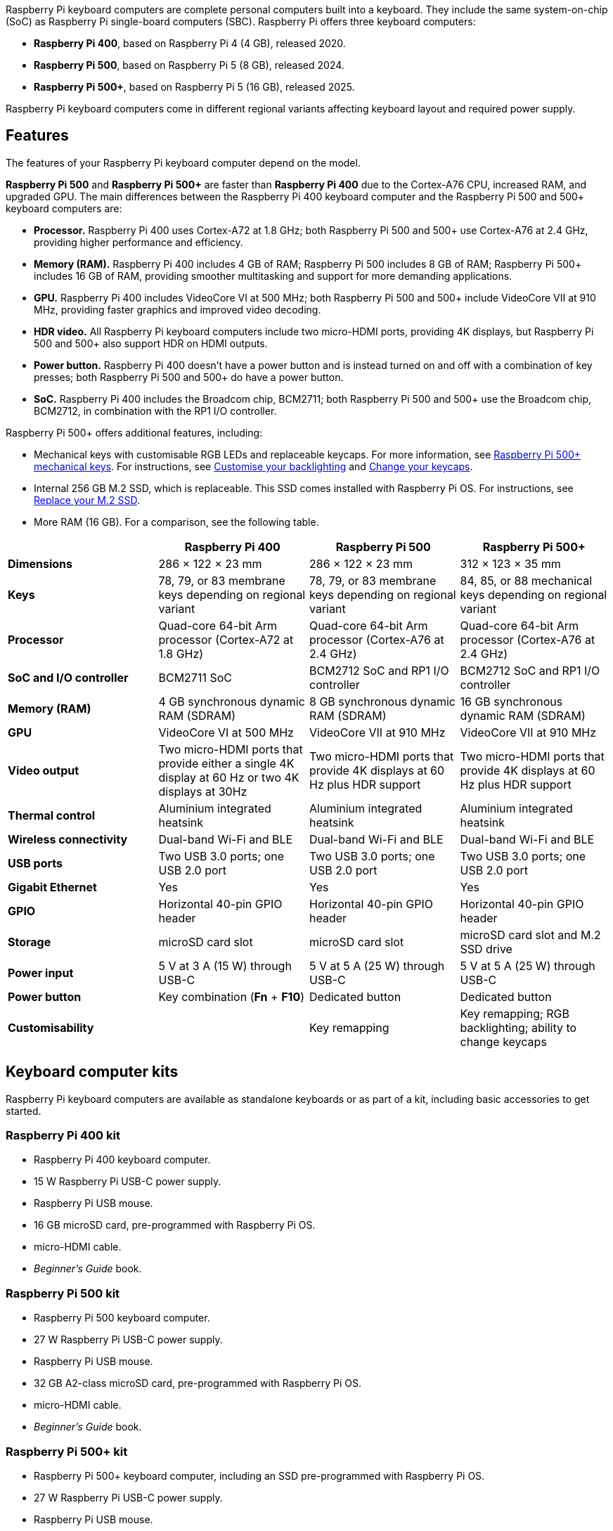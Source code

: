 Raspberry Pi keyboard computers are complete personal computers built into a keyboard. They include the same system-on-chip (SoC) as Raspberry Pi single-board computers (SBC). Raspberry Pi offers three keyboard computers:

* *Raspberry Pi 400*, based on Raspberry Pi 4 (4 GB), released 2020.
* *Raspberry Pi 500*, based on Raspberry Pi 5 (8 GB), released 2024.
* *Raspberry Pi 500+*, based on Raspberry Pi 5 (16 GB), released 2025.

Raspberry Pi keyboard computers come in different regional variants affecting keyboard layout and required power supply.

== Features

The features of your Raspberry Pi keyboard computer depend on the model.

*Raspberry Pi 500* and *Raspberry Pi 500+* are faster than *Raspberry Pi 400* due to the Cortex-A76 CPU, increased RAM, and upgraded GPU. The main differences between the Raspberry Pi 400 keyboard computer and the Raspberry Pi 500 and 500+ keyboard computers are:

* *Processor.* Raspberry Pi 400 uses Cortex-A72 at 1.8 GHz; both Raspberry Pi 500 and 500+ use Cortex-A76 at 2.4 GHz, providing higher performance and efficiency.
* *Memory (RAM).* Raspberry Pi 400 includes 4 GB of RAM; Raspberry Pi 500 includes 8 GB of RAM; Raspberry Pi 500+ includes 16 GB of RAM, providing smoother multitasking and support for more demanding applications.
* *GPU.* Raspberry Pi 400 includes VideoCore VI at 500 MHz; both Raspberry Pi 500 and 500+ include VideoCore VII at 910 MHz, providing faster graphics and improved video decoding.
* *HDR video.* All Raspberry Pi keyboard computers include two micro-HDMI ports, providing 4K displays, but Raspberry Pi 500 and 500+ also support HDR on HDMI outputs.
* *Power button.* Raspberry Pi 400 doesn't have a power button and is instead turned on and off with a combination of key presses; both Raspberry Pi 500 and 500+ do have a power button.
* *SoC.* Raspberry Pi 400 includes the Broadcom chip, BCM2711; both Raspberry Pi 500 and 500+ use the Broadcom chip, BCM2712, in combination with the RP1 I/O controller.

Raspberry Pi 500+ offers additional features, including:

* Mechanical keys with customisable RGB LEDs and replaceable keycaps. For more information, see <<mechanical-keys, Raspberry Pi 500+ mechanical keys>>. For instructions, see <<backlighting, Customise your backlighting>> and <<replace-keycaps, Change your keycaps>>.
* Internal 256 GB M.2 SSD, which is replaceable. This SSD comes installed with Raspberry Pi OS. For instructions, see <<replace-m2, Replace your M.2 SSD>>.
* More RAM (16 GB). For a comparison, see the following table.

[cols="1,1,1,1", options="header"]
|===
|  |Raspberry Pi 400 |Raspberry Pi 500 |Raspberry Pi 500+

| *Dimensions*
| 286 × 122 × 23 mm
| 286 × 122 × 23 mm
| 312 × 123 × 35 mm

| *Keys*
| 78, 79, or 83 membrane keys depending on regional variant
| 78, 79, or 83 membrane keys depending on regional variant
| 84, 85, or 88 mechanical keys depending on regional variant

| *Processor*
| Quad-core 64-bit Arm processor (Cortex-A72 at 1.8 GHz)
| Quad-core 64-bit Arm processor (Cortex-A76 at 2.4 GHz)
| Quad-core 64-bit Arm processor (Cortex-A76 at 2.4 GHz)

| *SoC and I/O controller*
| BCM2711 SoC
| BCM2712 SoC and RP1 I/O controller
| BCM2712 SoC and RP1 I/O controller

| *Memory (RAM)*
| 4 GB synchronous dynamic RAM (SDRAM)
| 8 GB synchronous dynamic RAM (SDRAM)
| 16 GB synchronous dynamic RAM (SDRAM)

| *GPU*
| VideoCore VI at 500 MHz
| VideoCore VII at 910 MHz
| VideoCore VII at 910 MHz

| *Video output*
| Two micro-HDMI ports that provide either a single 4K display at 60 Hz or two 4K displays at 30Hz
| Two micro-HDMI ports that provide 4K displays at 60 Hz plus HDR support
| Two micro-HDMI ports that provide 4K displays at 60 Hz plus HDR support

| *Thermal control*
| Aluminium integrated heatsink
| Aluminium integrated heatsink
| Aluminium integrated heatsink

| *Wireless connectivity*
| Dual-band Wi-Fi and BLE
| Dual-band Wi-Fi and BLE
| Dual-band Wi-Fi and BLE

| *USB ports*
| Two USB 3.0 ports; one USB 2.0 port
| Two USB 3.0 ports; one USB 2.0 port
| Two USB 3.0 ports; one USB 2.0 port

| *Gigabit Ethernet*
| Yes
| Yes
| Yes

| *GPIO*
| Horizontal 40-pin GPIO header
| Horizontal 40-pin GPIO header
| Horizontal 40-pin GPIO header

| *Storage*
| microSD card slot
| microSD card slot
| microSD card slot and M.2 SSD drive

| *Power input*
| 5 V at 3 A (15 W) through USB-C
| 5 V at 5 A (25 W) through USB-C
| 5 V at 5 A (25 W) through USB-C

| *Power button*
| Key combination (*Fn* + *F10*)
| Dedicated button
| Dedicated button

| *Customisability*
|
| Key remapping
| Key remapping; RGB backlighting; ability to change keycaps
|===

== Keyboard computer kits

Raspberry Pi keyboard computers are available as standalone keyboards or as part of a kit, including basic accessories to get started.

=== Raspberry Pi 400 kit

* Raspberry Pi 400 keyboard computer.
* 15 W Raspberry Pi USB-C power supply.
* Raspberry Pi USB mouse.
* 16 GB microSD card, pre-programmed with Raspberry Pi OS.
* micro-HDMI cable.
* _Beginner's Guide_ book.

=== Raspberry Pi 500 kit

* Raspberry Pi 500 keyboard computer.
* 27 W Raspberry Pi USB-C power supply.
* Raspberry Pi USB mouse.
* 32 GB A2-class microSD card, pre-programmed with Raspberry Pi OS.
* micro-HDMI cable.
* _Beginner's Guide_ book.

=== Raspberry Pi 500+ kit

* Raspberry Pi 500+ keyboard computer, including an SSD pre-programmed with Raspberry Pi OS.
* 27 W Raspberry Pi USB-C power supply.
* Raspberry Pi USB mouse.
* micro-HDMI cable.
* Spudger (opening tool) for access to the M.2 SSD (also provided with the standalone keyboard).
* Keycap puller for removing keycaps (also provided with the standalone keyboard).
* _Beginner's Guide_ book.

== Getting started

To get up and running with your Raspberry Pi keyboard computer, you can follow the instructions at xref:../computers/getting-started.adoc#setting-up-your-raspberry-pi[Getting started with your Raspberry Pi].

If you have a Raspberry Pi 500+ or got your 400 or 500 as part of a kit that includes a microSD card pre-programmed with Raspberry Pi OS, you can skip ahead in the instructions to xref:../computers/getting-started.adoc#set-up-your-raspberry-pi[Set up your Raspberry Pi].

[[mechanical-keys]]
== Raspberry Pi 500+ mechanical keys

Each key on Raspberry Pi 500+ has its own mechanical switch underneath the keycap that registers a key press. Raspberry Pi 500+ uses Gateron KS-33 low-profile mechanical switches. By default, Gateron KS-33 switches use coloured stems to indicate switch type (clicky, tactile, or linear). Raspberry Pi 500+ uses clicky Gateron KS-33 switches with a custom grey stem.

Keycaps attach to the cross-shaped stem on top of the Gateron switches. These switches have Cherry MX-compatible, cross-shaped stems, which is the industry standard. For guidance and instructions on removing and replacing keycaps on your Raspberry Pi 500+, see <<replace-keycaps, Change your keycaps>> on this page.

== Raspberry Pi 500+ customisation

Raspberry Pi 500+ is the most recent keyboard computer. It offers the following customisation options:

* Replaceable M.2 SSD storage. For instructions, see <<replace-m2, Replace your M.2 SSD>>.
* Keycap set changes. For instructions, see <<replace-keycaps, Change your keycaps>>.
* Backlighting presets, colours, and brightness. For instructions, see <<backlighting, Customise your backlighting>>.

For more advanced users, Raspberry Pi 500+ also allows:

* LED configuration beyond the built-in presets.
* On-the-fly key remapping.

For more information, see <<advanced, Advanced software settings>>.

[[replace-m2]]
=== Replace your M.2 SSD

You can expand storage capacity by replacing the M.2 SSD in your Raspberry Pi 500+. You can also use this slot to install a different PCIe peripheral. The Raspberry Pi 500+ supports devvices that use the M.2 M key edge connector in the form factors 2230, 2242, 2260, and 2280.

To complete this procedure, you need a cross head screwdriver, a flat head screwdriver, and the provided plastic opening tool (spudger).

1. *Unscrew the keyboard.* Locate the five screws on the bottom of the keyboard and unscrew them using a cross head screwdriver. Keep the screws in a safe place.
+
image::images/M2-step-1.jpg[alt="Unscrew keyboard"]

2. *Loosen the top of the keyboard from the bottom of the keyboard.* Position the spudger into the indentation at the front of the keyboard and then angle the spudger upwards to start splitting the keyboard.
+
image::images/M2-step-2.jpg[alt="Spudger"]

3. *Detach the top of the keyboard from the bottom of the keyboard.* Wedge and swipe the spudger along the opening groove at the front of the keyboard to detach the top of the keyboard from the bottom.
+
image::images/M2-step-3.jpg[alt="Slide spudger along groove"]

4. *Open the keyboard.* Place the bottom of the keyboard on a flat surface and fold (don't lift) the top of the keyboard over to lay it face down on the same surface. Be careful not to pull the top and bottom parts away from each other entirely because they're attached with a flexible cable.
+
image::images/M2-step-4.jpg[alt="Fold open the keyboard"]

5. *Release the M.2 SSD.* By hand or with a flat head screwdriver, turn the screw on the right side of the M.2 SSD anticlockwise to loosen it. Remove the screw and keep it in a safe place. The M.2 SSD springs up when you remove the screw.
+
image::images/M2-step-5.jpg[alt="Fold open the keyboard"]

6. *Pull out the M.2 SSD.* Pull the M.2 SSD away from and then out of the keyboard.
+
image::images/M2-step-6.jpg[alt="Pull out M.2 SSD"]

7. *Add a new M.2 SSD.* Insert another M.2 SSD by sliding it into the slot at the left side. The SSD card fits in only one orientation. Hold the newly inserted M.2 SSD down and replace the screw on the right side of it, turning the screw clockwise to tighten.
8. *Close the keyboard.* Fold the top of the keyboard back onto the bottom of the keyboard and click it back into place.
9. *Screw the keyboard shut.* Place and turn the five screws back into place with your cross head screwdriver.

[[replace-keycaps]]
=== Change your keycaps

You can swap out the default keycaps on your Raspberry Pi 500+ for custom sets. Because the Gateron KS-33 switches on Raspberry Pi 500+ use the industry standard Cherry MX stem shape, most third-party keycaps that are designed for Cherry MX are compatible. Avoid taller profiles that could hit the keyboard frame or produce too much noise. For more guidance on choosing alternative keycaps, see <<layout, Keyboard layout>>, <<profiles, Keycap profiles>>, and <<lighting, Lighting>> in this section.

To remove a keycap:

1. Insert the prongs of the keycap puller on opposite sides of a keycap that you want to remove or replace. Allow the prongs to fall below the keycap.
2. Press the sides of the prongs to grip the keycap, ensuring equal pressure on both sides.
3. Gently pull the keycap straight up off of the keyboard. Avoid pulling at an angle.

NOTE: You can also remove keycaps to allow you to clean underneath them.

You can now replace the keycap with another one, or reinstall the same keycap in its original place:

1. Align the keycap by lining up its cross-shaped stem underneath it with the cross-shaped stem on the corresponding switch.
2. Press the keycap down gently but firmly until the keycap is fully seated and feels secure.

[[layout]]
==== Keyboard layout

Keycaps are available in various languages, with US layouts being the most widely available, followed by UK layouts. Other languages can be harder to source.

The Raspberry Pi 500+ keyboard has a modified 75% layout, which means that some keys are non-standard and might not have matching keycaps in typical sets:

* *Power key.* The power key in the top-right corner of the keyboard might not be included in other keycap sets.
* *Lighting labels.* The lighting labels on the *F4*, *F5*, and *F6* keys of Raspberry Pi 500+ are non-standard.
* *Volume labels.* The volume labels on the *F10*, *F11*, and *F12* keys of Raspberry Pi 500+ are non-standard.
* *System Request key.* The *SysRq* key on Raspberry Pi 500+ is non-standard.
* *Insert key.* The *Ins* key on Raspberry Pi 500+ is non-standard.
* *Command key.* The *Cmd* key typically says *Win* on keycap sets, and third-party keycap sets don't include the Raspberry Pi logo.

[[profiles]]
==== Keycap profiles

The low-profile keycaps included on Raspberry Pi 500+ perform like traditional mechanical keys while also keeping the keyboard compact. We recommend *DSA* or *Cherry* profiles for replacement keycaps:

* *DSA* keycaps have a flat profile and can be swapped across rows.
* *Cherry* keycaps are generally compatible, but have different sculpted profiles for ergonomics. This means that each row can have a slightly different height or angle. For a consistent feel, check row alignment.

NOTE: *XDA*, *OEM*, and *SA* keycaps aren't recommended because they're taller, and can therefore produce more noise or come into contact with the keyboard frame.

[[lighting]]
==== Lighting

The LEDs on the Raspberry Pi 500+ keyboard light the top half of the keycaps, which means that fully opaque keycaps might block illumination.

[[backlighting]]
=== Customise your backlighting

Raspberry Pi 500+ has most backlighting turned off by default. The only lighting that's enabled by default includes:

* The activity LED behind the power button when the Raspberry Pi 500+ keyboard is on. This LED:
    - Is red when Raspberry Pi 500+ is receiving power but is turned off.
    - Is green when Raspberry Pi 500+ is turned on.
    - Blinks with SD card activity.
* The rainbow lighting animation that travels through the keys when you start up the Raspberry Pi 500+ keyboard. Advanced users can turn this off for particular backlighting presets using the configuration software. For more information, see <<startup, Change preset startup animation>> in <<advanced, Advanced software settings>>.
* The Caps Lock indicator that lights up when active.

Raspberry Pi 500+ supports other RGB backlighting presets, powered by https://github.com/raspberrypi/vial-qmk[Vial QMK firmware]. For instructions, see <<choose-presets, Choose backlight preset>>.

[[choose-presets]]
==== Choose backlight preset

Raspberry Pi 500+ comes with seven presets, which are the saved lighting profiles on your Raspberry Pi 500+ keyboard. To cycle forwards through these presets, press *Fn* + *F4* on the keyboard; to cycle backwards through these presets, press *Fn* + *Shift* + *F4* on the keyboard.

[cols="1,5,16", options="header"]
|===

|  |Preset name |Description

| *0*
| *Off*
| The default preset that only lights the power key, the startup animation, and the Caps Lock indicator.

| *1*
| *Solid Colour White*
| Solid white backlight.

| *2*
| *Solid Colour*
| Solid colour backlight, which you can change using *Fn* + *F3*.

| *3*
| *Gradient Left Right*
| Fixed rainbow backlight.

| *4*
| *Cycle Pinwheel*
| Animated rainbow backlight, where the keys cycle through different colours in a rainbow pattern across the keyboard.

| *5*
| *Typing Heatmap*
| The more you press a key, the closer to red it gets and the more the keys around it light up.

| *6*
| *Solid Reactive Simple*
| Reactive keyboard, where the keys light up when you press them. You can choose which colour using *Fn* + *F3*.
|===

[[backlight-controls]]
==== Backlight controls

You can customise the RGB backlighting colour (depending on the preset) and brightness using the following keyboard shortcuts:

* *Change colour.* Press *Fn* + *F3* to cycle forwards through 16 backlight colours; press *Fn* + *Shift* + *F3* to cycle backwards through the colours.
* *Adjust brightness.* Press *Fn* + *F5* to reduce the brightness; press *Fn* + *F6* to increase the brightness.

NOTE: The *Shift* key on your keyboard either cycles backwards through available options, or inverts the key function. For example, *Fn* + *Shift* + *F5* increases the brightness instead of decreasing it.

[[advanced]]
== Advanced software settings

Raspberry Pi offers firmware that controls the built-in keyboard on Raspberry Pi 500 and 500+. With this tool, you can:

* Enable and configure advanced LED settings for Raspberry Pi 500+. For more information, see <<advanced-led, Advanced led settings>>.
* Remap keys on both Raspberry Pi 500 and 500+. For more information, see <<remapping, Remap keys on your keyboard>>.
* Play a Flappy Bird-style game on Raspberry Pi 500+. For information, see <<flappy-bird, Flappy Bird game>>.


For more information and options beyond those described in this page, see the https://github.com/raspberrypi/rpi-keyboard-config/blob/main/README.md[README for the configurator tool] on GitHub.

=== Firmware setup

To use software-controlled lighting and to remap keys, you must first update the keyboard firmware and install the configuration tool:

. Install the firmware update package. Run the following command: `sudo apt install rpi-keyboard-fw-update`.
. Update to the latest keyboard firmware update, which checks for and installs the firmware required for advanced functionality. Run the following command: `sudo rpi-keyboard-fw-update`.
. Install the configuration tool, which allows you to adjust LEDs and remap keys. Run the following command: `sudo apt install rpi-keyboard-config`.

You can see the keyboard firmware source code in the https://github.com/raspberrypi/vial-qmk[Vial QMK] repository on GitHub.

=== Basic information commands

Use the following commands as appropriate to view the current state of your keyboard computer before customising its lighting or remapping its keys.

[cols="3,5", options="header"]
|===
|Command|Description

| `rpi-keyboard-config info --ascii`|View keyboard model, lock status, and layout diagram. If you don't need the layout diagram, remove `--ascii` from the command.

| `rpi-keyboard-config help`|List all available commands with brief descriptions.

| `rpi-keyboard-config list-effects`|List all available lighting effects, which can be applied temporarily or to a preset.

|`rpi-keyboard-config preset get`|List all current presets, numbered 0 to 6.

|===

[[advanced-led]]
=== Advanced LED settings

Advanced users can customise Raspberry Pi 500+ backlighting beyond the basic presets. Specifically, the `rpi-keyboard-config` software allows you to:

* Add other lighting effects to your Raspberry Pi 500+, temporarily or as presets. For information, see <<effects, Lighting effects>>.
* Set a different startup animation for each preset. For information, see <<startup, Change preset startup animation>>.
* Add speed, saturation, and hue parameters to an effect or preset. For information, see <<parameters, Effect and preset parameters>>.
* Control global hue and brightness. For information, see <<global-lighting, Global lighting controls>>.
* Control individual LED lighting by configuring and then applying the `direct` effect. For information, see <<direct, Individual LED controls>>.

NOTE: Advanced LED settings are only available for Raspberry Pi 500+ because only this model of keyboard computer has backlit keys.

[[effects]]
==== Lighting effects

You can control Raspberry Pi 500+ backlighting through various effects and parameters. With the exception of the power button, which is unaffected by any effect, keyboard lighting effects are controlled through the configuration software. With this software, you can:

* Temporarily apply an effect to the keyboard until you shut down and restart the keyboard, or until you start to cycle through the presets again. Cycling through the presets continues from the last preset before you applied a temporary effect.
* Assign an effect to one of the seven keyboard presets. The default presets are listed in <<choose-presets, Choose backlight preset>>. You can also add parameters and startup animations to presets.

Use the following commands to choose, apply, and view a temporary effect on your keyboard.

[cols="2,3", options="header"]
|===
|Command|Description

| `rpi-keyboard-config list-effects`|List available lighting effects.

| `rpi-keyboard-config effect "effect-name"`|Temporarily apply an effect, replacing `effect-name` with the name of the effect, as listed in the output of the previous command.

| `rpi-keyboard-config effect`|View the currently active effect.

|===

You can also adjust the following parameters for an effect: speed, saturation, and hue. For example, the following command changes the speed of the `"Cycle Spiral"` effect to 42.

[source,console]
----
$ rpi-keyboard-config effect "Cycle Spiral" --speed 42
----

Any parameter you add must be a number between 0 and 255. For more information about these parameters, including when they are and aren't useful to add, see <<parameters, Effect and preset parameters>>.

[[view-presets]]
==== View presets

You can use the configuration software to check which preset you're on, move between them, or see details about each one. Each preset has an index number between 0 and 6, representing the seven available slots.

[cols="1,1,1", options="header"]
|===
|Command|Description|Example (assuming default presets)

| `rpi-keyboard-config preset index`|Show the index of the current preset.|If you're currently on the *Gradient Left Right* preset, this command tells you that you're on preset 3.

| `rpi-keyboard-config preset index X`|Skip to a different position in the preset cycle, where `X` is the index of the preset (a number between `0` and `6`).|The following command takes you to the *Typing Heatmap* preset:
`rpi-keyboard-config preset index 5`.

| `rpi-keyboard-config preset get`|List all current presets.|This command lists the seven presets, numbered 0 to 6. Default presets are summarised in <<choose-presets, Choose backlight preset>>.

| `rpi-keyboard-config preset get X`|Show details about a specific preset, where `X` is the index of the preset (a number between `0` and `6`). |The following command tells you that preset 5 is the *Typing Heatmap* preset:
`rpi-keyboard-config preset get 5`.

|===

[[reassign]]
==== Reassign presets

You can reassign presets to use different effects. For information about effects, including how to obtain a list of available effects, see <<effects, Lighting effects>>.

NOTE: Changes you make to presets persist every time you restart your Raspberry Pi 500+. You can reset your presets to default at any time using the instructions in <<reset-presets, Reset presets and LED customisations>>.

The following example changes the *Gradient Left Right* (`3`) preset to an effect that you specify in the quotation marks.

[source,console]
----
$ rpi-keyboard-config preset set 3 "effect-name"
----

While reassigning a preset, you can add one or more of the following parameters: speed, hue, or saturation. You can also set a specific startup animation for that preset. For information about these options, see <<parameters, Effect and preset parameters>> and <<startup, Change preset startup animation>>.

For example, the following command replaces the default *Gradient Left Right* preset with the *Rainbow Beacon* effect at a speed of 140. It would also replace the default startup animation for that preset so that the startup animation finishes on white LEDs and then fades into the *Rainbow Beacon* effect.

[source,console]
----
$ rpi-keyboard-config preset set 3 "Rainbow Beacon" --speed 140 --startup-animation "START_ANIM_W_FADE_SAT"
----

[[startup]]
==== Change preset startup animation

For each preset, you can specify a startup animation with the following command:

[source,console]
----
$ --startup-animation "name_of_animation"
----

Replace `name_of_animation` with one of the following five possible startup animations:

[cols="1,3", options="header"]
|===
|Startup animation name|Description

|`START_ANIM_NONE`|No startup animation.

|`START_ANIM_B_NO_FADE`|Pulsing rainbow animation followed by blank LEDs and then immediately into the chosen effect.

|`START_ANIM_B_FADE_VAL`|Pulsing rainbow animation followed by blank LEDs fading into the chosen effect. This is the *default* startup animation.

|`START_ANIM_W_NO_FADE`|Pulsing rainbow animation followed by white LEDs and then immediately into the chosen effect.

|`START_ANIM_W_FADE_SAT`|Pulsing rainbow animation followed by white LEDs fading into the chosen effect.

|===

For example, the following command would replace the startup animation for preset 3 with a pulsing rainbow animation that finishes on white LEDs and then fades into the preset:

[source,console]
----
$ rpi-keyboard-config preset set 3 --startup-animation "START_ANIM_W_FADE_SAT"
----

[[parameters]]
==== Effect and preset parameters

You can add the following speed, saturation, and hue parameters to any effect or preset:

* *Speed.* To set the speed, add `--speed X` to the command, where `X` is a number between 0 and 255. If you don't add the speed parameter, the default speed is 128.
* *Saturation.* To set the saturation, add `--sat X` to the command, where `X` is a number between 0 and 255. If you don't add the saturation parameter, the default is 255 (maximum saturation).
* *Hue.* To set the hue, add `--hue X` to the command, where `X` is a number between 0 and 255. If you don't set a hue, the default is to use the global hue of the keyboard, which is set with *Fn + F3* on the keyboard. For more information, see <<backlight-controls, Backlight controls>>.

Some effects and presets are unaffected by some parameters. For example, a solid colour is a static effect and so isn't affected by a speed change.

[[global-lighting]]
==== Global lighting controls

Hue and brightness are managed on a range of 0 to 255. You can view and set the hue and brightness of your Raspberry Pi 500+ by adding `hue` and `brightness` to the `rpi-keyboard-config` command.

[cols="2,3", options="header"]
|===
|Command|Description

| `rpi-keyboard-config hue`|Show the current global hue (colour) of your Raspberry Pi 500+.

| `rpi-keyboard-config hue X`|Set the global hue, where `X` is a number between 0 and 255.

| `rpi-keyboard-config brightness`|Show the current lighting brightness of your Raspberry Pi 500+.

| `rpi-keyboard-config brightness X`|Set the lighting brightness, where `X` is a number between 0 and 255.
|===

[[direct]]
==== Individual LED controls

You can customise the backlighting of individual LEDs on your Raspberry Pi 500+. This is useful for precise visual tweaks and for creating unique backlight patterns.

All the individual LED customisations that you can make are applied to an effect called `direct`. You then apply the `direct` effect either:

* Temporarily using the instructions in <<effects, Lighting effects>>.
* By assigning it to a preset using the instructions on <<reassign, Reassign presets>>.

If the `direct` effect is not already applied by one of the preceding methods, it is automatically temporarily applied when running any of the individual LED customisations.

The following table lists commands to set LED colours (globally or for each LED), and save and load LED configurations.

[cols="2,3", options="header"]
|===
|Command|Description

| `rpi-keyboard-config leds clear`|Turn off all LEDs except the power button.

| `rpi-keyboard-config leds set --colour <colour>`|Specify the colour of all the LEDs. Replace `<colour>` with either with the common colour name (for example, `red`), HSV numbers ranging from 0 to 255 in quotation marks (for example, `"0,255,255"`), or RGB numbers in quotation marks (for example, `"rgb(255,0,0)"`).

| `rpi-keyboard-config led set "<row>,<column>" --colour <colour>`|Specify the colour of a specific LED, where the LED is the row and column co-ordinates (`"<row>,<column>"`). You can check the LED row and column co-ordinates, as well as what each of the keys is currently set to, with the following command: `rpi-keyboard-config info --ascii`.

|`rpi-keyboard-config leds save`|Save your LED configuration. To use the saved configuration, you can then either assign the `direct` effect to a preset using the instructions in <<reassign, Reassign presets>>, or load the configuration directly using the `load` command, below.

|`rpi-keyboard-config leds load`|Temporarily apply the `direct` effect to load the saved LED configuration. This is useful if you haven't assigned the `direct` effect to a preset.

|===

In the following example, the specific LED referenced by the row and column co-ordinates (`"2,6"`) is set to green with hue-saturation-value (HSV) numbers (`"85,255,255"`):

[source,console]
----
$ rpi-keyboard-config led set "2,6" --colour "85,255,255"
----

[[reset-presets]]
==== Reset presets and LED customisations

The following command resets your presets to the default settings and clears your saved LED customisations:

[source,console]
----
$ rpi-keyboard-config reset-presets
----

[[remapping]]
=== Remap keys on your keyboard

Advanced users can remap the keys on both a Raspberry Pi 500 and 500+, allowing you to customise your keyboard layout to match your workflow or gaming needs.

Use the `rpi-keyboard-config` software to:

* List all keycodes available for remapping. For information, see <<keycodes, List keycodes>>.
* Check the current keymap. For information, see <<keymap, View keymap>>.
* Remap the keys on your keyboard. For information, see <<remap, Remap keys>>.
* Watch key presses in the configuration software. For information, see <<watch, Watch key presses>>.
* Edit up to four key-mapping layers. For information, see <<layers, Manage layers>>.
* Reset your keyboard to the default key mapping. For information, see <<reset-keymap, Reset to default keyboard layout>>.

The Raspberry Pi 500 and 500+ are compatible with https://get.vial.today/[Vial]. You can use the Vial web UI to remap your keys. For information, see <<vial, Remap keys with Vial>>.

[[keycodes]]
==== List keycodes

To remap your keyboard, you need to know the keycodes for the keys you want to assign on your Raspberry Pi 500 or 500+. The following command lists all possible keycodes:

[source,console]
----
$ rpi-keyboard-config list-keycodes
----

You can also list only the keycodes in a specific category using `--category`. For example, the following command lists all the keycodes for the `basic` category:

[source,console]
----
$ rpi-keyboard-config list-keycodes --category basic
----

[[keymap]]
==== View keymap

Use the following command to see how keys are currently mapped on all positions on your keyboard:

[source,console]
----
$ rpi-keyboard-config key get-all
----

Use the following command to see the keycode for a specific key at a position that you specify with the key's row and column co-ordinates. Replace `<row>` and `<column>` with the appropriate numbers:

[source,console]
----
$ rpi-keyboard-config key get <row> <column>
----

NOTE: You can check a key's row-column co-ordinates using `rpi-keyboard-config info --ascii`. This provides a layout diagram of the keyboard.

For example, to get the keycode for the *Q* key (with the row-column co-ordinates `2 2`) on your keyboard:

[source,console]
----
$ rpi-keyboard-config key 2 2
----

[[remap]]
==== Remap keys

Use the following command to set a different keycode at a position that you specify with the key's row and column. Replace `<row>` and `<column>` with the appropriate numbers, and replace `<keycode>` with the keycode that you want to map to the specified key.

[source,console]
----
$ rpi-keyboard-config key set <row> <column> <keycode>
----

NOTE: You can check a key's row-column co-ordinates using `rpi-keyboard-config info --ascii`. You can check a key's keycode using `rpi-keyboard-config list-keycodes`.

For example, if you wanted to remap *Q* (with the row-column co-ordinates `2 2`) on your keyboard as *R* (with the keycode `KC_R`):

[source,console]
----
$ rpi-keyboard-config key set 2 2 KC_R
----

[[watch]]
==== Watch key presses

You can read the state of keys to monitor key activity inside the configuration tool to tell you which keys are pressed and released. Before you can do this, you must unlock the keyboard.

To check the lock status of your keyboard:

[source,console]
----
$ rpi-keyboard-config info
----

To unlock your keyboard so that you can then watch key presses:

[source,console]
----
$ rpi-keyboard-config unlock
----

The configuration tool guides you through holding down specific keys until a countdown completes. By default, the keys are *Enter* + *Escape*, which light up in red to guide you. If you've remapped these keys, the unlock sequence uses the physical positions of those keys, not their new labels; the command tells you which remapped keys to press for your setup.

When the keyboard is unlocked, you can monitor key activity with the following command:

[source,console]
----
$ rpi-keyboard-config key watch
----

This prints to the terminal whenever a key is pressed or released. For LED feedback, the keys on the keyboard also light up red as you press them. To remove the light-up functionality while watching key presses, add `--no-leds` to the above command:

[source,console]
----
$ rpi-keyboard-config key watch --no-leds
----

Lock your keyboard when you're done. The following `lock` command doesn't require any confirmation; it locks the keyboard immediately.

[source,console]
----
$ rpi-keyboard-config lock
----

[[layers]]
==== Manage layers

You can set different key mappings on different layers. There are four layers that you can edit, numbered 0–3; the default layer is 0. By default, the *Fn* key changes the keyboard from layer 0 to layer 1. You can add `--layer` to any of the following commands, as appropriate:

* `rpi-keyboard-config key get-all`
* `rpi-keyboard-config key get`
* `rpi-keyboard-config key set`

[[reset-keymap]]
==== Reset to default keyboard layout

The following command resets your keyboard layout to the default key mappings, including resetting all layers:

[source,console]
----
$ rpi-keyboard-config reset-keymap
----

[[vial]]
==== Remap keys with Vial

Vial works with your keyboard firmware to configure your keyboard in real time.

. On your Raspberry Pi 500 or 500+, go to https://vial.rocks/[Vial web interface].
. In the window that appears, select your keyboard and click **Connect**.
. Use the Vial web interface to change your key mappings.

For information about how to use Vial, see the https://get.vial.today/[Vial documentation].

NOTE: We recommend that you use Vial only for working with the key mapping and not for customising the RGB LEDs.

=== Return to default settings

Your software-controlled preferences are saved in flash memory and persist after reboot and firmware updates. To reset your backlight settings and keyboard layout, wipe the flash area that they're stored in with the following command:

[source,console]
----
$ sudo rpi-keyboard-fw-update -w -i
----

This clears all customisations and restores the keyboard to default backlighting and key mapping.

If the keyboard layout has been misconfigured to the extent that input on the Raspberry Pi 500+ is no longer possible, you can still complete a reset to default settings by connecting an external USB keyboard to one of the available USB ports and entering the command from that device instead.

[[flappy-bird]]
=== Flappy Bird game

For a bit of fun, the following command allows you to use the keyboard backlighting to play a basic Flappy Bird-style game on Raspberry Pi 500+:

[source,console]
----
$ rpi-keyboard-config game
----

The game uses your keyboard backlighting as the "screen", and the lights flash in patterns to represent the bird and pipes. Your goal is to keep the bird from hitting pipes, similar to the original Flappy Bird. Press the space bar to fly over pipes (lit-up LEDs). Your "bird" continues to drop until you press the space bar. Your score is determined by the number of pipes you've successfully passed, which is indicated by the number of purple LEDs along the top of the keyboard.

To exit the game, press *Q* on your keyboard.
